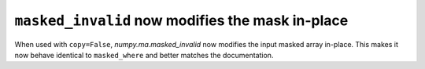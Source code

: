 ``masked_invalid`` now modifies the mask in-place
-----------------------------------------------------------------

When used with ``copy=False``, `numpy.ma.masked_invalid` now modifies the
input masked array in-place.
This makes it now behave identical to ``masked_where`` and better matches the
documentation.
